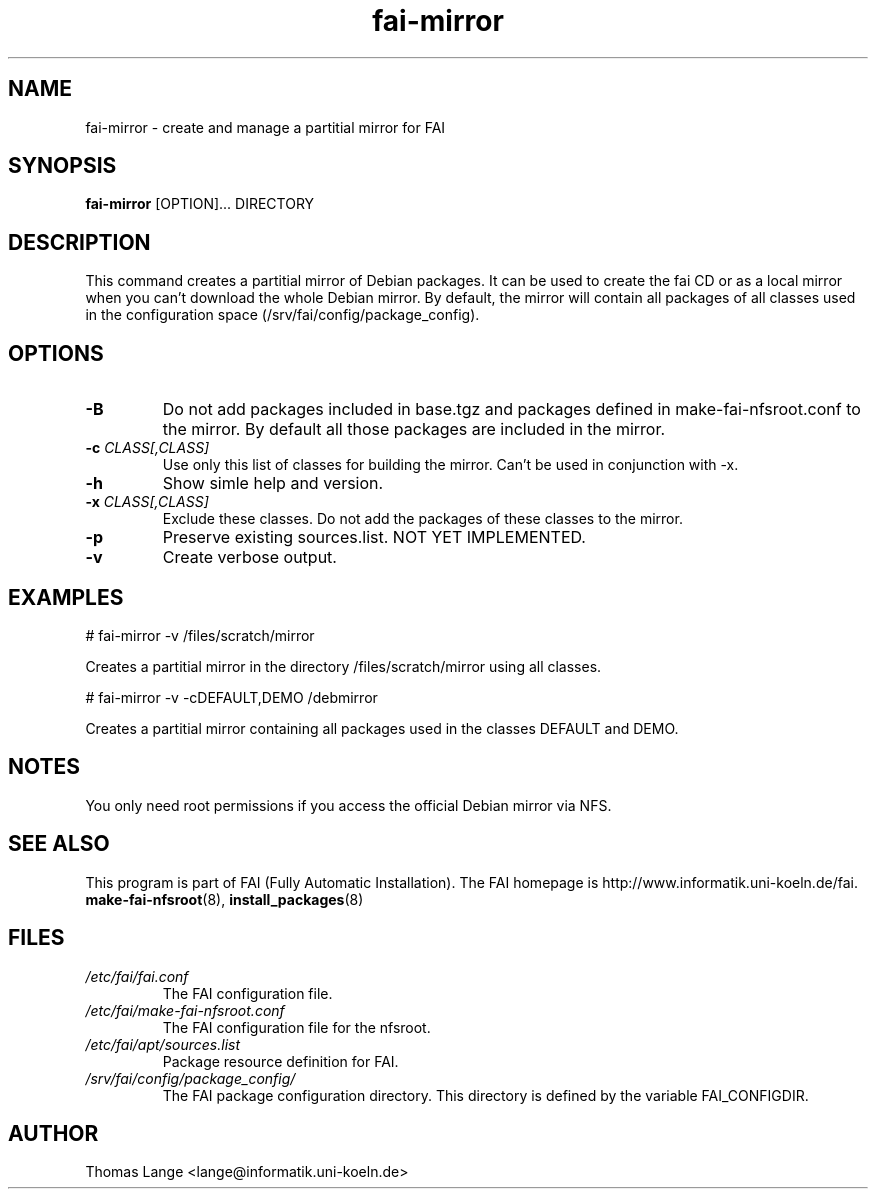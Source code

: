 .\"                                      Hey, EMACS: -*- nroff -*-
.if \n(zZ=1 .ig zZ
.if \n(zY=1 .ig zY
.TH fai-mirror 1 "4 november 2006" "FAI 3"
.\" Please adjust this date whenever revising the manpage.
.\"
.\" Some roff macros, for reference:
.\" .nh        disable hyphenation
.\" .hy        enable hyphenation
.\" .ad l      left justify
.\" .ad b      justify to both left and right margins
.\" .nf        disable filling
.\" .fi        enable filling
.\" .br        insert line break
.\" .sp <n>    insert n+1 empty lines
.\" for manpage-specific macros, see man(7)
.de }1
.ds ]X \&\\*(]B\\
.nr )E 0
.if !"\\$1"" .nr )I \\$1n
.}f
.ll \\n(LLu
.in \\n()Ru+\\n(INu+\\n()Iu
.ti \\n(INu
.ie !\\n()Iu+\\n()Ru-\w\\*(]Xu-3p \{\\*(]X
.br\}
.el \\*(]X\h|\\n()Iu+\\n()Ru\c
.}f
..
.\"
.\" File Name macro.  This used to be `.PN', for Path Name,
.\" but Sun doesn't seem to like that very much.
.\"
.de FN
\fI\|\\$1\|\fP
..
.SH NAME
fai-mirror \- create and manage a partitial mirror for FAI

.SH SYNOPSIS
.B fai-mirror
.RI [OPTION]... 
DIRECTORY
.br

.SH DESCRIPTION
This command creates a partitial mirror of Debian packages. It can
be used to create the fai CD or as a local mirror when you can't
download the whole Debian mirror. By default, the mirror will contain
all packages of all classes used in the configuration space (/srv/fai/config/package_config).

.SH OPTIONS
.TP
.BI \-B
Do not add packages included in base.tgz and packages defined in
make-fai-nfsroot.conf to the mirror. By default all those packages are
included in the mirror.
.TP
.BI "\-c " CLASS[,CLASS]
Use only this list of classes for building the mirror. Can't be used
in conjunction with -x.
.TP
.BI \-h
Show simle help and version.
.TP
.BI "\-x " CLASS[,CLASS]
Exclude these classes. Do not add the packages of these classes to
the mirror.
.TP
.B \-p
Preserve existing sources.list. NOT YET IMPLEMENTED.
.TP
.B \-v
Create verbose output.

.SH EXAMPLES
.br
   # fai-mirror -v /files/scratch/mirror

Creates a partitial mirror in the directory /files/scratch/mirror
using all classes.

   # fai-mirror -v -cDEFAULT,DEMO /debmirror

Creates a partitial mirror containing all packages used in the classes
DEFAULT and DEMO.


.SH NOTES
You only need root permissions if you access the official Debian
mirror via NFS.

.SH SEE ALSO
.br
This program is part of FAI (Fully Automatic Installation).
The FAI homepage is http://www.informatik.uni-koeln.de/fai. 
.TP
\fBmake-fai-nfsroot\fP(8), \fBinstall_packages\fP(8)
.PD

.SH FILES
.PD 0
.TP
.FN /etc/fai/fai.conf
The FAI configuration file.

.TP
.FN /etc/fai/make-fai-nfsroot.conf
The FAI configuration file for the nfsroot.
.TP

.FN /etc/fai/apt/sources.list
Package resource definition for FAI.
.TP

.FN /srv/fai/config/package_config/
The FAI package configuration directory. This directory is defined by
the variable FAI_CONFIGDIR.

.SH AUTHOR
Thomas Lange <lange@informatik.uni-koeln.de>
